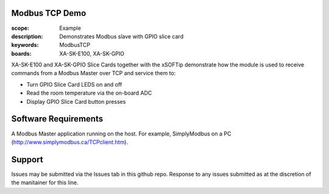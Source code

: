 Modbus TCP Demo
===============

:scope: Example
:description: Demonstrates Modbus slave with GPIO slice card
:keywords: ModbusTCP
:boards: XA-SK-E100, XA-SK-GPIO

XA-SK-E100 and XA-SK-GPIO Slice Cards together with the xSOFTip demonstrate how the module is used to receive commands from a Modbus Master over TCP and service them to:

- Turn GPIO Slice Card LEDS on and off
- Read the room temperature via the on-board ADC
- Display GPIO Slice Card button presses

Software Requirements
=====================

A Modbus Master application running on the host. For example, SimplyModbus on a PC (http://www.simplymodbus.ca/TCPclient.htm).

Support
=======

Issues may be submitted via the Issues tab in this github repo. Response to any issues submitted as at the discretion of the manitainer for this line.
